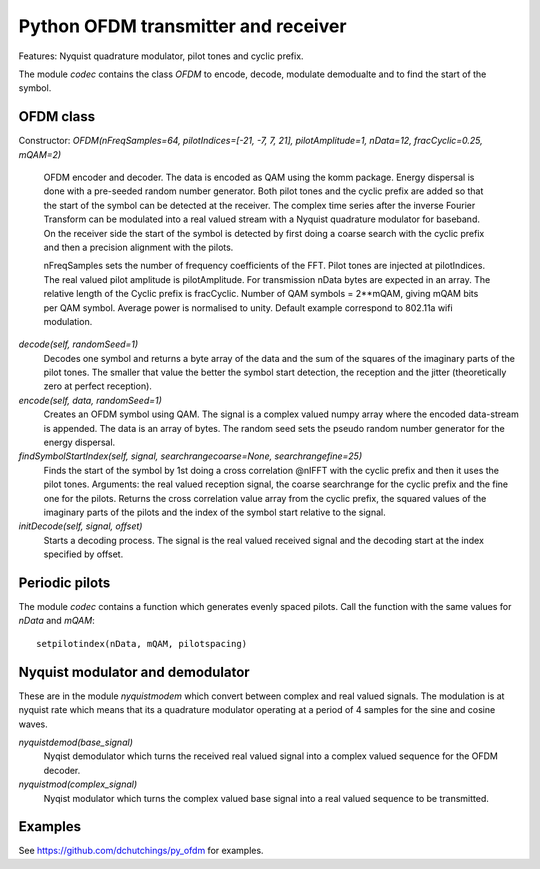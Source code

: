 Python OFDM transmitter and receiver
====================================

Features: Nyquist quadrature modulator, pilot tones and cyclic prefix.

The module `codec` contains the class `OFDM` to encode, decode, modulate
demodualte and to find the start of the symbol.


OFDM class
----------

Constructor: `OFDM(nFreqSamples=64, pilotIndices=[-21, -7, 7, 21], pilotAmplitude=1, nData=12, fracCyclic=0.25, mQAM=2)`

     OFDM encoder and decoder. The data is encoded as QAM using the komm package. 
     Energy dispersal is done with a pre-seeded random number generator. Both pilot 
     tones and the cyclic prefix are added so that the start of the symbol can be 
     detected at the receiver. 
     The complex time series after the inverse Fourier Transform can be modulated 
     into a real valued stream with a Nyquist quadrature modulator for baseband. 
     On the receiver side the start of the symbol is detected by first doing a 
     coarse search with the cyclic prefix and then a precision alignment with the 
     pilots.
     
     nFreqSamples sets the number of frequency coefficients of the FFT. Pilot 
     tones are injected at pilotIndices. The real valued pilot amplitude is 
     pilotAmplitude. For transmission nData bytes are expected in an array. 
     The relative length of the Cyclic prefix is fracCyclic. 
     Number of QAM symbols = 2**mQAM, giving mQAM bits per QAM symbol. Average 
     power is normalised to unity. Default example correspond to 802.11a wifi 
     modulation.
     
`decode(self, randomSeed=1)`
     Decodes one symbol and returns a byte array of the
     data and the sum of the squares of the imaginary parts
     of the pilot tones. The smaller that value the better
     the symbol start detection, the reception and the jitter 
     (theoretically zero at perfect reception).
     
`encode(self, data, randomSeed=1)`
     Creates an OFDM symbol using QAM. 
     The signal is a complex valued numpy array where the
     encoded data-stream is appended. 
     The data is an array of bytes.
     The random seed sets the pseudo random number generator for the
     energy dispersal.

`findSymbolStartIndex(self, signal, searchrangecoarse=None, searchrangefine=25)`
     Finds the start of the symbol by 1st doing a cross correlation @nIFFT
     with the cyclic prefix and then it uses the pilot tones.
     Arguments: the real valued reception signal, the coarse searchrange for
     the cyclic prefix and the fine one for the pilots.
     Returns the cross correlation value array from the cyclic prefix,
     the squared values of the imaginary parts of the pilots and the 
     index of the symbol start relative to the signal.
     
`initDecode(self, signal, offset)`
     Starts a decoding process. The signal is the real valued received
     signal and the decoding start at the index specified by offset.


Periodic pilots
---------------

The module `codec` contains a function which generates evenly spaced pilots.
Call the function with the same values for `nData` and `mQAM`::

  setpilotindex(nData, mQAM, pilotspacing)
     

Nyquist modulator and demodulator
---------------------------------

These are in the module `nyquistmodem` which convert between complex
and real valued signals. The modulation is at nyquist rate which means
that its a quadrature modulator operating at a period of 4 samples for
the sine and cosine waves.
     
`nyquistdemod(base_signal)`
     Nyqist demodulator which turns the received real valued signal into a
     complex valued sequence for the OFDM decoder.
     
`nyquistmod(complex_signal)`
     Nyqist modulator which turns the complex valued base signal into a
     real valued sequence to be transmitted.


     

Examples
--------

See https://github.com/dchutchings/py_ofdm for examples.

